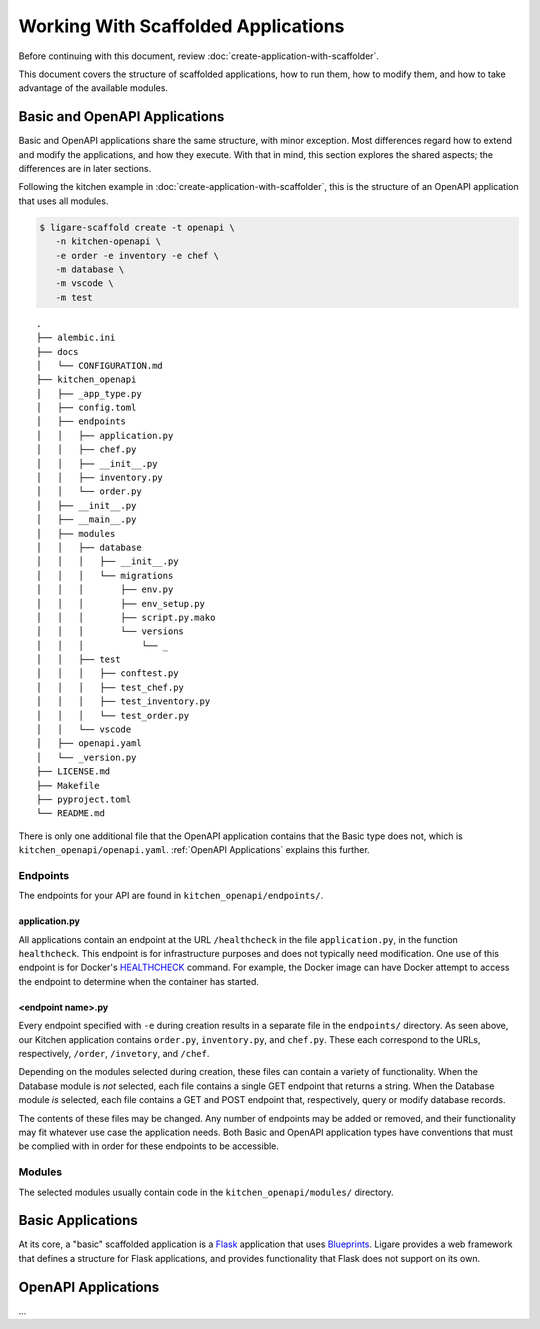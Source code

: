 Working With Scaffolded Applications
====================================

Before continuing with this document, review :doc:`create-application-with-scaffolder`.

This document covers the structure of scaffolded applications, how to run them, how to modify them,
and how to take advantage of the available modules.

Basic and OpenAPI Applications
------------------------------

Basic and OpenAPI applications share the same structure, with minor exception.
Most differences regard how to extend and modify the applications, and how they execute.
With that in mind, this section explores the shared aspects; the differences are in later sections.

Following the kitchen example in :doc:`create-application-with-scaffolder`, this is the structure
of an OpenAPI application that uses all modules.

.. code-block:: console

   $ ligare-scaffold create -t openapi \
      -n kitchen-openapi \
      -e order -e inventory -e chef \
      -m database \
      -m vscode \
      -m test

::

   .
   ├── alembic.ini
   ├── docs
   │   └── CONFIGURATION.md
   ├── kitchen_openapi
   │   ├── _app_type.py
   │   ├── config.toml
   │   ├── endpoints
   │   │   ├── application.py
   │   │   ├── chef.py
   │   │   ├── __init__.py
   │   │   ├── inventory.py
   │   │   └── order.py
   │   ├── __init__.py
   │   ├── __main__.py
   │   ├── modules
   │   │   ├── database
   │   │   │   ├── __init__.py
   │   │   │   └── migrations
   │   │   │       ├── env.py
   │   │   │       ├── env_setup.py
   │   │   │       ├── script.py.mako
   │   │   │       └── versions
   │   │   │           └── _
   │   │   ├── test
   │   │   │   ├── conftest.py
   │   │   │   ├── test_chef.py
   │   │   │   ├── test_inventory.py
   │   │   │   └── test_order.py
   │   │   └── vscode
   │   ├── openapi.yaml
   │   └── _version.py
   ├── LICENSE.md
   ├── Makefile
   ├── pyproject.toml
   └── README.md

There is only one additional file that the OpenAPI application contains that the Basic type does not,
which is ``kitchen_openapi/openapi.yaml``. :ref:`OpenAPI Applications` explains this further.

Endpoints
^^^^^^^^^

The endpoints for your API are found in ``kitchen_openapi/endpoints/``.

application.py
""""""""""""""

All applications contain an endpoint at the URL ``/healthcheck`` in the file ``application.py``, in the function ``healthcheck``.
This endpoint is for infrastructure purposes and does not typically need modification.
One use of this endpoint is for Docker's `HEALTHCHECK <https://docs.docker.com/reference/dockerfile/#healthcheck>`_ command.
For example, the Docker image can have Docker attempt to access the endpoint to determine when the container has started.

<endpoint name>.py
""""""""""""""""""

Every endpoint specified with ``-e`` during creation results in a separate file in the ``endpoints/`` directory.
As seen above, our Kitchen application contains ``order.py``, ``inventory.py``, and ``chef.py``.
These each correspond to the URLs, respectively, ``/order``, ``/invetory``, and ``/chef``.

Depending on the modules selected during creation, these files can contain a variety of functionality.
When the Database module is *not* selected, each file contains a single GET endpoint that returns a string.
When the Database module *is* selected, each file contains a GET and POST endpoint that, respectively, query or modify database records.

The contents of these files may be changed. Any number of endpoints may be added or removed, and their functionality
may fit whatever use case the application needs. Both Basic and OpenAPI application types have conventions that must be
complied with in order for these endpoints to be accessible.

Modules
^^^^^^^

The selected modules usually contain code in the ``kitchen_openapi/modules/`` directory.

Basic Applications
------------------

At its core, a "basic" scaffolded application is a `Flask <https://flask.palletsprojects.com/en/stable/>`_ application that uses `Blueprints <https://flask.palletsprojects.com/en/stable/blueprints>`_.
Ligare provides a web framework that defines a structure for Flask applications, and provides functionality that Flask does not support on its own.


OpenAPI Applications
--------------------
...
